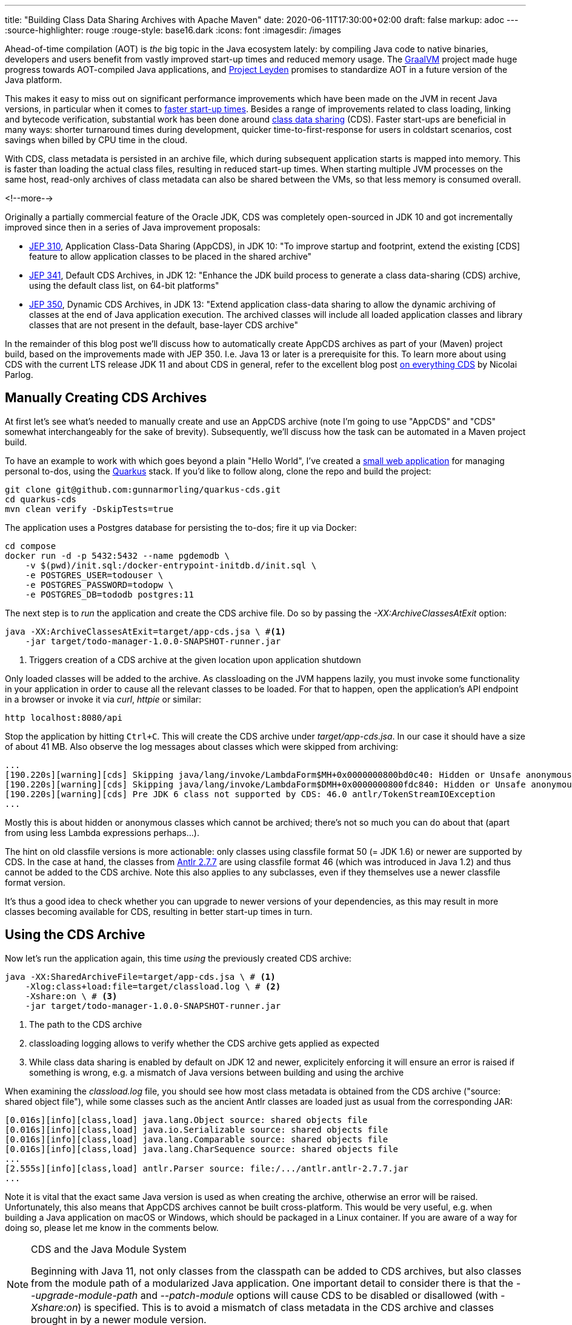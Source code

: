 ---
title: "Building Class Data Sharing Archives with Apache Maven"
date: 2020-06-11T17:30:00+02:00
draft: false
markup: adoc
---
:source-highlighter: rouge
:rouge-style: base16.dark
:icons: font
:imagesdir: /images
ifdef::env-github[]
:imagesdir: ../../static/images
endif::[]

Ahead-of-time compilation (AOT) is _the_ big topic in the Java ecosystem lately:
by compiling Java code to native binaries, developers and users benefit from vastly improved start-up times and reduced memory usage.
The https://www.graalvm.org/[GraalVM] project made huge progress towards AOT-compiled Java applications,
and https://mail.openjdk.java.net/pipermail/discuss/2020-April/005429.html[Project Leyden] promises to standardize AOT in a future version of the Java platform.

This makes it easy to miss out on significant performance improvements which have been made on the JVM in recent Java versions,
in particular when it comes to https://cl4es.github.io/2019/11/20/OpenJDK-Startup-Update.html[faster start-up times].
Besides a range of improvements related to class loading, linking and bytecode verification,
substantial work has been done around https://docs.oracle.com/en/java/javase/14/vm/class-data-sharing.html[class data sharing] (CDS). 
Faster start-ups are beneficial in many ways:
shorter turnaround times during development,
quicker time-to-first-response for users in coldstart scenarios,
cost savings when billed by CPU time in the cloud.

With CDS, class metadata is persisted in an archive file,
which during subsequent application starts is mapped into memory.
This is faster than loading the actual class files, resulting in reduced start-up times.
When starting multiple JVM processes on the same host, read-only archives of class metadata can also be shared between the VMs, so that less memory is consumed overall.

<!--more-->

Originally a partially commercial feature of the Oracle JDK,
CDS was completely open-sourced in JDK 10 and got incrementally improved since then in a series of Java improvement proposals:

* http://openjdk.java.net/jeps/310[JEP 310], Application Class-Data Sharing (AppCDS), in JDK 10:
"To improve startup and footprint, extend the existing [CDS] feature to allow application classes to be placed in the shared archive"
* http://openjdk.java.net/jeps/341[JEP 341], Default CDS Archives, in JDK 12:
"Enhance the JDK build process to generate a class data-sharing (CDS) archive, using the default class list, on 64-bit platforms"
* http://openjdk.java.net/jeps/350[JEP 350], Dynamic CDS Archives, in JDK 13:
"Extend application class-data sharing to allow the dynamic archiving of classes at the end of Java application execution. The archived classes will include all loaded application classes and library classes that are not present in the default, base-layer CDS archive"

In the remainder of this blog post we'll discuss how to automatically create AppCDS archives as part of your (Maven) project build,
based on the improvements made with JEP 350.
I.e. Java 13 or later is a prerequisite for this.
To learn more about using CDS with the current LTS release JDK 11 and about CDS in general,
refer to the excellent blog post https://blog.codefx.org/java/application-class-data-sharing/[on everything CDS] by Nicolai Parlog.

== Manually Creating CDS Archives

At first let's see what's needed to manually create and use an AppCDS archive
(note I'm going to use "AppCDS" and "CDS" somewhat interchangeably for the sake of brevity).
Subsequently, we'll discuss how the task can be automated in a Maven project build.

To have an example to work with which goes beyond a plain "Hello World",
I've created a https://github.com/gunnarmorling/quarkus-cds/[small web application] for managing personal to-dos,
using the https://quarkus.io/[Quarkus] stack.
If you'd like to follow along, clone the repo and build the project:

[source,shell]
----
git clone git@github.com:gunnarmorling/quarkus-cds.git
cd quarkus-cds
mvn clean verify -DskipTests=true
----

The application uses a Postgres database for persisting the to-dos;
fire it up via Docker:

[source,shell]
----
cd compose
docker run -d -p 5432:5432 --name pgdemodb \
    -v $(pwd)/init.sql:/docker-entrypoint-initdb.d/init.sql \
    -e POSTGRES_USER=todouser \
    -e POSTGRES_PASSWORD=todopw \
    -e POSTGRES_DB=tododb postgres:11
----

The next step is to _run_ the application and create the CDS archive file.
Do so by passing the _-XX:ArchiveClassesAtExit_ option:

[source,shell]
----
java -XX:ArchiveClassesAtExit=target/app-cds.jsa \ #<1>
    -jar target/todo-manager-1.0.0-SNAPSHOT-runner.jar
----
<1> Triggers creation of a CDS archive at the given location upon application shutdown

Only loaded classes will be added to the archive.
As classloading on the JVM happens lazily, you must invoke some functionality in your application in order to cause all the relevant classes to be loaded.
For that to happen, open the application's API endpoint in a browser or invoke it via _curl_, _httpie_ or similar:

[source,shell]
----
http localhost:8080/api
----

Stop the application by hitting `Ctrl+C`.
This will create the CDS archive under _target/app-cds.jsa_.
In our case it should have a size of about 41 MB.
Also observe the log messages about classes which were skipped from archiving:

[source,shell]
----
...
[190.220s][warning][cds] Skipping java/lang/invoke/LambdaForm$MH+0x0000000800bd0c40: Hidden or Unsafe anonymous class
[190.220s][warning][cds] Skipping java/lang/invoke/LambdaForm$DMH+0x0000000800fdc840: Hidden or Unsafe anonymous class
[190.220s][warning][cds] Pre JDK 6 class not supported by CDS: 46.0 antlr/TokenStreamIOException
...
----

Mostly this is about hidden or anonymous classes which cannot be archived;
there's not so much you can do about that
(apart from using less Lambda expressions perhaps...).

The hint on old classfile versions is more actionable:
only classes using classfile format 50 (= JDK 1.6) or newer are supported by CDS.
In the case at hand, the classes from https://mvnrepository.com/artifact/antlr/antlr/2.7.7[Antlr 2.7.7] are using classfile format 46
(which was introduced in Java 1.2) and thus cannot be added to the CDS archive.
Note this also applies to any subclasses, even if they themselves use a newer classfile format version.

It's thus a good idea to check whether you can upgrade to newer versions of your dependencies, as this may result in more classes becoming available for CDS,
resulting in better start-up times in turn.

== Using the CDS Archive

Now let's run the application again, this time _using_ the previously created CDS archive:

[source,shell]
----
java -XX:SharedArchiveFile=target/app-cds.jsa \ # <1>
    -Xlog:class+load:file=target/classload.log \ # <2>
    -Xshare:on \ # <3>
    -jar target/todo-manager-1.0.0-SNAPSHOT-runner.jar
----
<1> The path to the CDS archive
<2> classloading logging allows to verify whether the CDS archive gets applied as expected
<3> While class data sharing is enabled by default on JDK 12 and newer, explicitely enforcing it will ensure an error is raised if something is wrong, e.g. a mismatch of Java versions between building and using the archive

When examining the _classload.log_ file,
you should see how most class metadata is obtained from the CDS archive ("source: shared object file"),
while some classes such as the ancient Antlr classes are loaded just as usual from the corresponding JAR:

[source,shell]
----
[0.016s][info][class,load] java.lang.Object source: shared objects file
[0.016s][info][class,load] java.io.Serializable source: shared objects file
[0.016s][info][class,load] java.lang.Comparable source: shared objects file
[0.016s][info][class,load] java.lang.CharSequence source: shared objects file
...
[2.555s][info][class,load] antlr.Parser source: file:/.../antlr.antlr-2.7.7.jar
...
----

Note it is vital that the exact same Java version is used as when creating the archive,
otherwise an error will be raised.
Unfortunately, this also means that AppCDS archives cannot be built cross-platform.
This would be very useful, e.g. when building a Java application on macOS or Windows,
which should be packaged in a Linux container.
If you are aware of a way for doing so, please let me know in the comments below.

[NOTE]
.CDS and the Java Module System
====
Beginning with Java 11, not only classes from the classpath can be added to CDS archives,
but also classes from the module path of a modularized Java application.
One important detail to consider there is that the _--upgrade-module-path_ and _--patch-module_ options will cause CDS to be disabled or disallowed
(with _-Xshare:on_) is specified.
This is to avoid a mismatch of class metadata in the CDS archive and classes brought in by a newer module version.
====

== Creating CDS Archives in Your Maven Build

Manually creating a CDS archive is not very efficient nor reliable,
so let's see how the task can be automated as part of your project build.
The following shows the required configuration when using Apache Maven,
but of course the same approach could be implemented with Gradle or any other build system.

The basic idea is the follow the same steps as before, but executed as part of the Maven build:

1. start up the application with the _-XX:ArchiveClassesAtExit_ option
2. invoke some application functionality to initiate the loading of all relevant classes
3. stop the application

[NOTE]
====
It might appear as a compelling idea to produce the CDS archive as part of regular test execution, e.g. via JUnit.
This will not work though, as the classpath at the time of _using_ the CDS archive must be not miss any entries from the classpath at the time of _creating_ it.
As during test execution all the test-scoped dependencies will be part of the classpath,
any CDS archive created that way couldn't be used when running the application later on without those test dependencies.
====

Steps 1. and 3. can be automated with help of the https://github.com/bazaarvoice/maven-process-plugin[Process-Exec] Maven plug-in,
binding it to the `pre-integration-test` and `post-integration-test` build phases, respectively.
While I was thinking of using the more widely known https://www.mojohaus.org/exec-maven-plugin/usage.html[Exec] plug-in initially,
this turned out to not be viable as https://github.com/mojohaus/exec-maven-plugin/issues/18[there's no way] for stopping any forked process in a later build phase.

Here's the relevant configuration:

[source,xml]
----
...
<plugin>
  <groupId>com.bazaarvoice.maven.plugins</groupId>
  <artifactId>process-exec-maven-plugin</artifactId>
  <version>0.9</version>
  <executions>
      <execution> <1>
        <id>app-cds-creation</id>
        <phase>pre-integration-test</phase>
        <goals>
          <goal>start</goal>
        </goals>
        <configuration>
          <name>todo-manager</name>
          <healthcheckUrl>http://localhost:8080/</healthcheckUrl> <2>
          <arguments>
            <argument>java</argument> <3>
            <argument>-XX:ArchiveClassesAtExit=app-cds.jsa</argument>
            <argument>-jar</argument>
            <argument>
              ${project.build.directory}/${project.artifactId}-${project.version}-runner.jar
            </argument>
          </arguments>
        </configuration>
      </execution>
      <execution> <4>
          <id>stop-all</id>
          <phase>post-integration-test</phase>
          <goals>
              <goal>stop-all</goal>
          </goals>
      </execution>
  </executions>
</plugin>
...
----
<1> Start up the application in the `pre-integration-test` build phase
<2> The health-check URL is used to await application start-up before proceeding with the next build phase
<3> Assemble the _java_ invocation
<4> Stop the application in the `post-integration-test` build phase

What remains to be done is the automation of step 2,
the invocation of the required application logic so to trigger the loading of all relevant classes.
This can be done with help of the http://maven.apache.org/surefire/maven-surefire-plugin/[Maven Surefire] plug-in.
A simple "integration test" via http://rest-assured.io/[REST Assured] does the trick:

[source,java]
----
public class ExampleResourceAppCds {

  @Test
  public void getAll() {
    given()
      .when()
        .get("/api")
      .then()
        .statusCode(200);
    }
}
----

We just need to configure a specific execution of the plug-in,
which _only_ picks up any test classes whose names end with _*AppCds.java_,
so to keep them apart from actual integration tests:

[source,xml]
----
...
<plugin>
  <groupId>org.apache.maven.plugins</groupId>
  <artifactId>maven-failsafe-plugin</artifactId>
  <version>3.0.0-M4</version>
  <executions>
    <execution>
      <goals>
        <goal>integration-test</goal>
        <goal>verify</goal>
      </goals>
      <configuration>
        <includes>
          <include>**/*AppCds.java</include>
        </includes>
      </configuration>
    </execution>
  </executions>
</plugin>
...
----

And that's all we need; when now building the project via _mvn clean verify_,
a CDS archive will be created at _target/app-cds.jsa_.
You can find the https://github.com/gunnarmorling/quarkus-cds/[complete example project] and steps for building/running it on GitHub.

== What Do You Gain?

Creating a CDS archive is nice, but is it also worth the effort?
In order to answer this question,
I've done some measurements of the "time-to-first-response" metric,
following the Quarkus guide on https://quarkus.io/guides/performance-measure#how-do-we-measure-startup-time[measuring performance].
I.e. instead of awaiting some rather meaningless "start-up complete" status,
which could arbitrarily be tweaked by means of lazy initialization,
this measures the time until the application is actually ready to handle the first incoming request after start-up.

I've done measurements on OpenJDK 1.8.0_252
(https://adoptopenjdk.net/[AdoptOpenJDK] build),
OpenJDK 14.0.1 (http://jdk.java.net/14/[upstream build], without and with AppCDS),
and OpenJDK 15-ea-b26 (http://jdk.java.net/15/[upstream build], with AppCDS).
Please see the https://github.com/gunnarmorling/quarkus-cds/#run-measurements[README file] of the example repo for the exact steps.

Here are the numbers, averaged over ten runs each:

image::app_cds_time_to_first_response.png[width=75%]

_Update, June 12th: I had originally classload logging enabled for the OpenJDK 14 AppCDS runs,
which added an unneccessary overhead
(thanks a lot to https://twitter.com/cl4es[Claes Redestad] for pointing this out!).
The numbers and chart have been updated accordingly.
I've also added numbers for OpenJDK 15-ea._

Time-to-first-response values are 2s 267ms, 2s 162ms, +++<del>+++1s 669ms+++</del>+++ 1s 483ms, and 1s 279ms.
I.e. on my machine (2014 MacBook Pro), with this specific workload, there's an improvement of ~100ms just by upgrading to the current JDK,
and of another +++<del>+++~500ms+++</del>+++ ~700ms by using AppCDS.

With OpenJDK 15 things will further improve.
The latest EA build at the time of writing (b26) shortens time-to-first-response by another ~200ms.
The upcoming EA build 27 should bring another improvement,
as Lambda proxy classes https://bugs.openjdk.java.net/browse/JDK-8198698[will be added] to AppCDS archives then.

That all is definitely a nice improvement, in particular as we get it essentially for free, without any changes to the actual application itself.
You should contrast this with the additional size of the application distribution, though.
E.g. when obtaining the application as a container image from a remote container registry,
downloading the additional ~40 MB might take longer than the time saved during application start-up.
Typically, this will only affect the first start-up of on a particular node, though, after which the image will be cached locally.

As always when it comes to any kinds of performance numbers,
please take these numbers with a grain of salt,
do your own measurements,
using your own applications and in your own environment.

[NOTE]
.Addressing Different Workload Profiles
====
If your application supports different "work modes", e.g. "online" and "batch",
which work with a largely differing set of classes,
you also might consider to create different CDS archives for the specific workloads.
This might give you a good balance between additional size and realized improvements of start-up times, when for instance dealing with at large monolithic application instead of more fine-grained microservices.
====

== Wrap-Up

AppCDS provides Java developers with a useful tool for reducing start-up times of their applications,
without requiring any code changes.
For the example discussed, we could observe an improvement of the time-to-first-response metric by about 30% when running with OpenJDK 14.
Other users https://groups.google.com/d/msg/quarkus-dev/c10cGsXriI8/TJvn6QRTAwAJ[reported even bigger improvements].

We didn't discuss any potential memory improvements due to CDS when sharing class metadata between multiple JVMs on one host.
In containerized server applications, with each JVM being packaged in its own container image,
this won't play a role.
It could make a difference on desktop systems, though.
For instance multiple instances of the https://github.com/redhat-developer/vscode-java[Java language server], as leveraged by VSCode and other editors,
could benefit from that.

That all being said, when raw start-up time is your primary concern,
e.g. in a serverless or Function-based setting,
you should look at AOT compilation with GraalVM (or Project Leyden in the future).
This will bring down start-up times to a completely different level;
for example the todo manager application would return a first response within a few 10s of milliseconds when executed as a native image via GraalVM.

But AOT is not always an option, nor does it always make sense:
the JVM may offer a better latency than native binaries,
external dependencies migh not be ready for usage in AOT-compiled native images yet,
or you simply might want to be able to benefit from all the JVM goodness, like familiar debugging tools, the link:/blog/rest-api-monitoring-with-custom-jdk-flight-recorder-events/[JDK Flight Recorder], or JMX.
In that case, CDS can give you a nice start-up time improvement,
solely by means of adding a few steps to your build process.

Besides class data sharing in OpenJDK, there are some other related techniques for improving start-up times which are worth exploring:

* Eclipse OpenJ9 has its https://www.eclipse.org/openj9/docs/shrc/[own implementation] of class data sharing
* Alibaba's Dragonwell distribution of the OpenJDK comes with https://www.alibabacloud.com/blog/what-there-is-to-know-about-alibaba-dragonwell-8_595210[JWarmUp], a tool for speeding up initial JIT compilations

To learn more about AppCDS,
a long yet insightful post is https://medium.com/@toparvion/appcds-for-spring-boot-applications-first-contact-6216db6a4194[this one] by Vladimir Plizga.
Volker Simonis did another https://simonis.github.io/cl4cds/[interesting write-up].
Also take a look at the CDS documentation in the reference docs of the https://docs.oracle.com/en/java/javase/14/docs/specs/man/java.html#application-class-data-sharing[_java_] command.

Lastly, the Quarkus team is working on https://github.com/quarkusio/quarkus/pull/9710[out-of-the-box support] for CDS archives.
This could fully automate the creation of an archive for all required classes without any further configuration,
making it even easier to benefit from the start-up time improvements promised by CDS.
